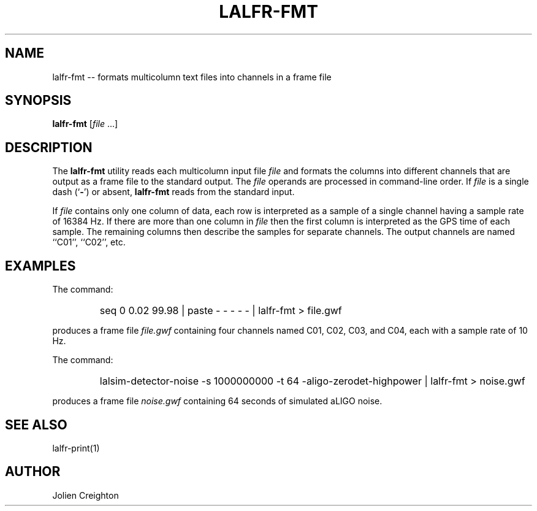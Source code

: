 .TH LALFR-FMT 1 "10 June 2013" LALFrame LALFrame
.SH NAME
lalfr-fmt -- formats multicolumn text files into channels in a frame file

.SH SYNOPSIS
.B lalfr-fmt
[\fIfile\fP ...]

.SH DESCRIPTION
.PP
The \fBlalfr-fmt\fP utility reads each multicolumn input file \fIfile\fP
and formats the columns into different channels that are output as a
frame file to the standard output.  The \fIfile\fP operands are processed in
command-line order.  If \fIfile\fP is a single dash (`\fB-\fP') or absent,
\fBlalfr-fmt\fP reads from the standard input.

If \fIfile\fP contains only one column of data, each row is interpreted as a
sample of a single channel having a sample rate of 16384 Hz.  If there
are more than one column in \fIfile\fP then the first column is interpreted
as the GPS time of each sample.  The remaining columns then describe the
samples for separate channels.  The output channels are named ``C01'',
``C02'', etc.

.SH EXAMPLES
.PP
The command:
.PP
.RS
.HP
seq 0 0.02 99.98 | paste - - - - - | lalfr-fmt > file.gwf
.RE
.PP
produces a frame file \fIfile.gwf\fP containing four channels named
C01, C02, C03, and C04, each with a sample rate of 10 Hz.
.PP
The command:
.PP
.RS
.HP
lalsim-detector-noise -s 1000000000 -t 64 -aligo-zerodet-highpower | lalfr-fmt > noise.gwf
.RE
.PP
produces a frame file \fInoise.gwf\fP containing 64 seconds of simulated
aLIGO noise.

.SH SEE ALSO
lalfr-print(1)

.SH AUTHOR
Jolien Creighton
